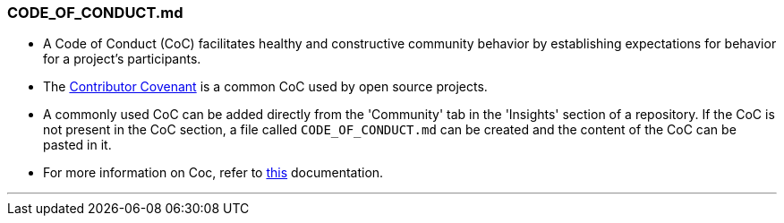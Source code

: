 
=== CODE_OF_CONDUCT.md

* A Code of Conduct (CoC) facilitates healthy and constructive community behavior by establishing expectations for behavior for a project’s participants.
* The link:https://www.contributor-covenant.org/[Contributor Covenant] is a common CoC used by open source projects.
* A commonly used CoC can be added directly from the 'Community' tab in the 'Insights' section of a repository. If the CoC is not present in the CoC section, a file called `CODE_OF_CONDUCT.md` can be created and the content of the CoC can be pasted in it.
* For more information on Coc, refer to link:https://opensource.guide/code-of-conduct/[this] documentation.

'''